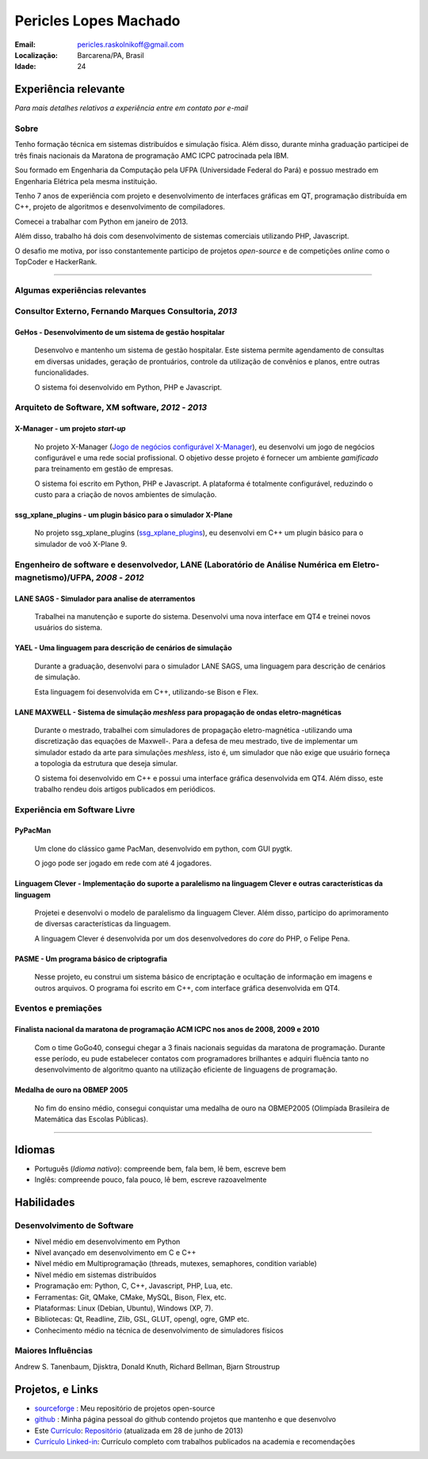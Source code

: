 Pericles Lopes Machado
========================

:Email: pericles.raskolnikoff@gmail.com
:Localização: Barcarena/PA, Brasil
:Idade: 24

Experiência relevante
---------------------
*Para mais detalhes relativos a experiência entre em contato por e-mail*

Sobre
~~~~~

Tenho formação técnica em sistemas distribuídos e simulação física. Além disso, durante minha graduação participei de três finais nacionais da Maratona de programação AMC ICPC patrocinada pela IBM.

Sou formado em Engenharia da Computação pela UFPA (Universidade Federal do Pará) e possuo mestrado em Engenharia Elétrica pela mesma instituição.

Tenho 7 anos de experiência com projeto e desenvolvimento de interfaces gráficas em QT, programação distribuída em C++, projeto de algoritmos e desenvolvimento de compiladores.

Comecei a trabalhar com Python em janeiro de 2013.

Além disso, trabalho há dois com desenvolvimento de sistemas comerciais utilizando PHP, Javascript.

O desafio me motiva, por isso constantemente participo de projetos *open-source* e de competições *online* como o TopCoder e HackerRank.

_______



Algumas experiências relevantes
~~~~~~~~~~~~~~~~~~~~~~~~~~~~~~~


Consultor Externo, Fernando Marques Consultoria, *2013*
~~~~~~~~~~~~~~~~~~~~~~~~~~~~~~~~~~~~~~~~~~~~~~~~~~~~~~~~~~~~~~~~~~~~~~~~~~~~~~~~

GeHos - Desenvolvimento de um sistema de gestão hospitalar
___________________________________________________________
  Desenvolvo e mantenho  um sistema de gestão hospitalar. Este sistema permite agendamento de consultas em diversas unidades, geração de prontuários, controle da utilização de convênios e planos, entre outras funcionalidades.

  O sistema foi desenvolvido em Python, PHP e Javascript. 


Arquiteto de Software, XM software, *2012* - *2013*
~~~~~~~~~~~~~~~~~~~~~~~~~~~~~~~~~~~~~~~~~~~~~~~~~~~~~~~~~~~~~~~~~~~~~~~~~~~~~~~~


X-Manager - um projeto *start-up*
__________________________________
  No projeto X-Manager (`Jogo de negócios configurável X-Manager`_), eu desenvolvi um jogo de negócios configurável e uma rede social profissional. O objetivo desse projeto é fornecer um ambiente *gamificado* para treinamento em gestão de empresas.

  O sistema foi escrito em Python, PHP e Javascript. A plataforma é totalmente configurável, reduzindo o custo para a criação de novos ambientes de simulação.


ssg_xplane_plugins - um plugin básico para o simulador X-Plane
_______________________________________________________________
  No projeto ssg_xplane_plugins (`ssg_xplane_plugins`_), eu desenvolvi em C++ um plugin básico para o simulador de voô X-Plane 9. 


Engenheiro de software e desenvolvedor, LANE (Laboratório de Análise Numérica em Eletro-magnetismo)/UFPA, *2008* - *2012*
~~~~~~~~~~~~~~~~~~~~~~~~~~~~~~~~~~~~~~~~~~~~~~~~~~~~~~~~~~~~~~~~~~~~~~~~~~~~~~~~~~~~~~~~~~~~~~~~~~~~~~~~~~~~~~~~~~~~~~~~~~

LANE SAGS - Simulador para analise de aterramentos
__________________________________________________
  Trabalhei na manutenção e suporte do sistema. Desenvolvi uma nova interface em QT4 e treinei novos usuários do sistema.
  

YAEL - Uma linguagem para descrição de cenários de simulação
_____________________________________________________________
  Durante a graduação, desenvolvi para o simulador LANE SAGS, uma linguagem para descrição de cenários de simulação.

  Esta linguagem foi desenvolvida em C++, utilizando-se Bison e Flex.



LANE MAXWELL - Sistema de simulação *meshless* para propagação de ondas eletro-magnéticas
__________________________________________________________________________________________
  Durante o mestrado, trabalhei com simuladores de propagação eletro-magnética -utilizando uma discretização das equações de Maxwell-. Para a defesa de meu mestrado, tive de implementar um simulador estado da arte para simulações *meshless*, isto é, um simulador que não exige que usuário forneça a topologia da estrutura que deseja simular.

  O sistema foi desenvolvido em C++ e possui uma interface gráfica desenvolvida em QT4. Além disso, este trabalho rendeu dois artigos publicados em periódicos.


Experiência em Software Livre
~~~~~~~~~~~~~~~~~~~~~~~

PyPacMan
________
  Um clone do clássico game PacMan, desenvolvido em python, com GUI pygtk.
  
  O jogo pode ser jogado em rede com até 4 jogadores.


Linguagem Clever - Implementação do suporte a paralelismo na linguagem Clever e outras características da linguagem
____________________________________________________________________________________________________________________
  Projetei e desenvolvi o modelo de paralelismo da linguagem Clever. Além disso, participo do aprimoramento de diversas características da linguagem.

  A linguagem Clever é desenvolvida por um dos desenvolvedores do *core* do PHP, o Felipe Pena.




PASME - Um programa básico de criptografia
___________________________________________
  Nesse projeto, eu construi um sistema básico de encriptação e ocultação de informação em imagens e outros arquivos. O programa foi escrito em C++, com interface gráfica desenvolvida em QT4.



Eventos e premiações
~~~~~~~~~~~~~~~~~~~~


Finalista nacional da maratona de programação ACM ICPC nos anos de 2008, 2009 e 2010 
____________________________________________________________________________________
  Com o time GoGo40, consegui chegar a 3 finais nacionais seguidas da maratona de programação. Durante esse período, eu pude estabelecer contatos com programadores brilhantes e adquiri fluência tanto no desenvolvimento de algoritmo quanto na utilização eficiente de linguagens de programação.


Medalha de ouro na OBMEP 2005
______________________________
  No fim do ensino médio, consegui conquistar uma medalha de ouro na OBMEP2005 (Olimpíada Brasileira de Matemática das Escolas Públicas).



===============

Idiomas
-------
- Português (*Idioma nativo*): compreende bem, fala bem, lê bem, escreve bem
- Inglês: compreende pouco, fala pouco, lê bem, escreve razoavelmente

Habilidades
-----------

Desenvolvimento de Software
~~~~~~~~~~~~~~~~~~~~~~~~~~~
- Nível médio em desenvolvimento em Python
- Nível avançado em desenvolvimento em C e C++
- Nível médio em Multiprogramação (threads, mutexes, semaphores, condition variable)
- Nível médio em sistemas distribuídos
- Programação em: Python, C, C++, Javascript, PHP, Lua, etc.
- Ferramentas: Git, QMake, CMake, MySQL, Bison, Flex, etc.
- Plataformas: Linux (Debian, Ubuntu),  Windows (XP, 7).
- Bibliotecas: Qt, Readline, Zlib, GSL, GLUT, opengl, ogre, GMP etc.
- Conhecimento médio na técnica de desenvolvimento de simuladores físicos

Maiores Influências
~~~~~~~~~~~~~~~~~~~~
Andrew S. Tanenbaum, Djisktra, Donald Knuth, Richard Bellman, Bjarn Stroustrup


Projetos, e Links
------------------------------
- `sourceforge`_ : Meu repositório de projetos open-source
- `github`_ : Minha página pessoal do github contendo projetos que mantenho e que desenvolvo
- Este `Currículo`_: `Repositório`_ (atualizada em 28 de junho de 2013)
- `Currículo Linked-in`_: Currículo completo com trabalhos publicados na academia e recomendações

.. _`sourceforge`: https://sourceforge.net/users/periclesmachado
.. _`github`: https://github.com/gogo40
.. _`Currículo`: https://github.com/gogo40/resume/blob/master/resume-pt_br.rst
.. _`Repositório`: https://github.com/gogo40/resume
.. _`Currículo Linked-in`: http://www.linkedin.com/profile/view?id=91897412
.. _`Sistema de gestão hospitalar GeHos`: periclesmachado.com/cliente/fernando_marques/gehos1.0
.. _`Jogo de negócios configurável X-Manager`: http://xmanager.co/novo/
.. _`ssg_xplane_plugins`: https://github.com/gogo40/ssg_xplane_plugins
